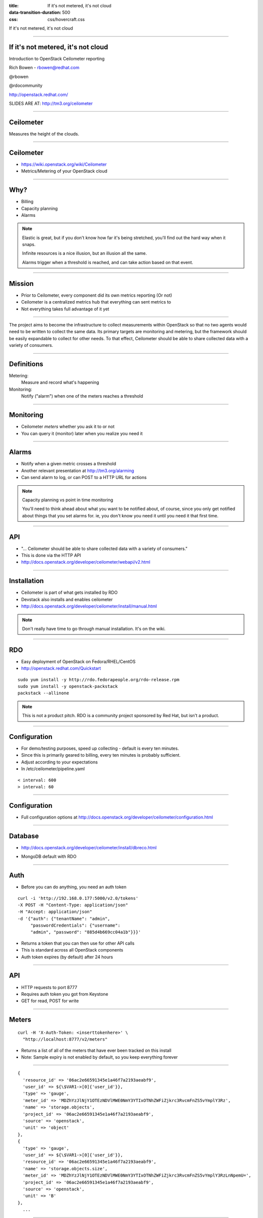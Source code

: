 :title: If it's not metered, it's not cloud
:data-transition-duration: 500
:css: css/hovercraft.css

If it's not metered, it's not cloud

----

If it's not metered, it's not cloud
===================================

Introduction to OpenStack Ceilometer reporting

Rich Bowen - rbowen@redhat.com

@rbowen

@rdocommunity

http://openstack.redhat.com/

SLIDES ARE AT: http://tm3.org/ceilometer

----

Ceilometer
==========

Measures the height of the clouds.

.. image:: images/ceilometer.jpg

----

Ceilometer
==========

* https://wiki.openstack.org/wiki/Ceilometer
* Metrics/Metering of your OpenStack cloud

----

Why?
====

.. image:: images/dollar.jpg
    :height: 250px
    :width: 500px

* Billing
* Capacity planning
* Alarms

.. note:: Elastic is great, but if you don't know how far it's being
    stretched, you'll find out the hard way when it snaps.

    Infinite resources is a nice illusion, but an illusion all the same.

    Alarms trigger when a threshold is reached, and can take action
    based on that event.


----

Mission
=======

* Prior to Ceilometer, every component did its own metrics reporting (Or not)
* Ceilometer is a centralized metrics hub that everything can sent metrics to
* Not everything takes full advantage of it yet

----

The project aims to become the infrastructure to collect measurements
within OpenStack so that no two agents would need to be written to
collect the same data. Its primary targets are monitoring and metering,
but the framework should be easily expandable to collect for other
needs. To that effect, Ceilometer should be able to share collected data
with a variety of consumers.

----

Definitions
===========

Metering:
    Measure and record what's happening

Monitoring:
    Notify ("alarm") when one of the meters reaches a threshold

----

Monitoring
==========

* Ceilometer *meters* whether you ask it to or not
* You can query it (monitor) later when you realize you need it

----

Alarms
======

.. image:: images/alarm.jpg
    :height: 200px
    :width: 160px


* Notify when a given metric crosses a threshold
* Another relevant presentation at http://tm3.org/alarming
* Can send alarm to log, or can POST to a HTTP URL for actions

.. note::

    Capacity planning vs point in time monitoring

    You'll need to think ahead about what you want to be notified about,
    of course, since you only get notified about things that you set
    alarms for. ie, you don't know you need it
    until you need it that first time.

----

API
===

* "... Ceilometer should be able to share collected data with a variety of consumers."
* This is done via the HTTP API
* http://docs.openstack.org/developer/ceilometer/webapi/v2.html

----

Installation
============

* Ceilometer is part of what gets installed by RDO
* Devstack also installs and enables ceilometer
* http://docs.openstack.org/developer/ceilometer/install/manual.html

.. note::

    Don't really have time to go through manual installation. It's on
    the wiki.

----

RDO
===

.. image:: images/RDO_icon.jpg

* Easy deployment of OpenStack on Fedora/RHEL/CentOS
* http://openstack.redhat.com/Quickstart

::

    sudo yum install -y http://rdo.fedorapeople.org/rdo-release.rpm
    sudo yum install -y openstack-packstack
    packstack --allinone


.. note:: This is not a product pitch. RDO is a community project
    sponsored by Red Hat, but isn't a product.


----

Configuration
=============

* For demo/testing purposes, speed up collecting - default is every ten minutes.
* Since this is primarily geared to billing, every ten minutes is probably sufficient.
* Adjust according to your expectations
* In /etc/ceilometer/pipeline.yaml

::

    < interval: 600
    > interval: 60


----

Configuration
=============

* Full configuration options at
  http://docs.openstack.org/developer/ceilometer/configuration.html

----

Database
========

* http://docs.openstack.org/developer/ceilometer/install/dbreco.html

.. image:: images/ceilometer_database.png

* MongoDB default with RDO

----

Auth
====

* Before you can do anything, you need an auth token

::

    curl -i 'http://192.168.0.177:5000/v2.0/tokens'
    -X POST -H "Content-Type: application/json"
    -H "Accept: application/json"
    -d '{"auth": {"tenantName": "admin", 
         "passwordCredentials": {"username":
         "admin", "password": "885d4b669cc04a1b"}}}'


* Returns a token that you can then use for other API calls
* This is standard across all OpenStack components
* Auth token expires (by default) after 24 hours

----

API
===

* HTTP requests to port 8777
* Requires auth token you got from Keystone
* GET for read, POST for write

----

Meters
======

::

    curl -H 'X-Auth-Token: <inserttokenhere>' \
      "http://localhost:8777/v2/meters"

* Returns a list of all of the meters that have ever been tracked on this install
* Note: Sample expiry is not enabled by default, so you keep everything forever

----

::

  {
    'resource_id' => '06ac2e66591345e1a46f7a2193aeabf9',
    'user_id' => ${\$VAR1->[0]{'user_id'}},
    'type' => 'gauge',
    'meter_id' => 'MDZhYzJlNjY1OTEzNDVlMWE0NmY3YTIxOTNhZWFiZjkrc3RvcmFnZS5vYmplY3Rz',
    'name' => 'storage.objects',
    'project_id' => '06ac2e66591345e1a46f7a2193aeabf9',
    'source' => 'openstack',
    'unit' => 'object'
  },
  {
    'type' => 'gauge',
    'user_id' => ${\$VAR1->[0]{'user_id'}},
    'resource_id' => '06ac2e66591345e1a46f7a2193aeabf9',
    'name' => 'storage.objects.size',
    'meter_id' => 'MDZhYzJlNjY1OTEzNDVlMWE0NmY3YTIxOTNhZWFiZjkrc3RvcmFnZS5vYmplY3RzLnNpemU=',
    'project_id' => '06ac2e66591345e1a46f7a2193aeabf9',
    'source' => 'openstack',
    'unit' => 'B'
  },
    ...


----

Or, from the cli
================

.. image:: images/meter-list.png
    :height: 600px
    :width: 1000px

----

Ceilometer CLI
==============

::

  <subcommand>
    alarm-combination-create
                        Create a new alarm based on state of other alarms.
    alarm-combination-update
                        Update an existing alarm based on state of other
                        alarms.
    alarm-create        Create a new alarm (Deprecated).
    alarm-delete        Delete an alarm.
    alarm-history       Display the change history of an alarm.
    alarm-list          List the user's alarms.
    alarm-show          Show an alarm.
    alarm-state-get     Get the state of an alarm.
    alarm-state-set     Set the state of an alarm.
    alarm-threshold-create
                        Create a new alarm based on computed statistics.


----

Ceilometer CLI, cont'd
======================

::

    alarm-threshold-update
                        Update an existing alarm based on computed statistics.
    alarm-update        Update an existing alarm.
    meter-list          List the user's meters.
    resource-list       List the resources.
    resource-show       Show the resource.
    sample-create       Create a sample.
    sample-list         List the samples for this meters.
    statistics          List the statistics for this meter.
    help                Display help about this program or one of its
                        subcommands.

----

Meter by name
=============

* Note that names aren't unique.
* The meter name and the resource ID are a unique pair

----

.. image:: images/meter_subnet.png

----

What can I measure?
===================

::


    # ceilometer meter-list | grep cpu

    +----------------------------+------------+-----------+
    | Name                       | Type       | Unit      |
    +----------------------------+------------+-----------+
    | cpu                        | cumulative | ns        |
    | cpu_util                   | gauge      | %         |
    | vcpus                      | gauge      | vcpu      |
    | vcpus                      | gauge      | vcpu      |
    | vcpus                      | gauge      | vcpu      |
    | vcpus                      | gauge      | vcpu      |


...

----

::

    ---------+----------------------------------------------+-----------
    nit      | Resource ID                                  | User ID   
    ---------+----------------------------------------------+-----------
    s        | a940742a-e5ea-4ca5-8b72-3d69a40bb90f         | dc65900640
             | a940742a-e5ea-4ca5-8b72-3d69a40bb90f         | dc65900640
    cpu      | 0efbc49a-3b8e-46f0-b1ed-4ae350660338         | dbf119d6fb
    cpu      | 36907e0e-0beb-46d8-854f-eb91c886a6dc         | dbf119d6fb
    cpu      | d02ca358-c5b9-49f5-b912-3a30d1ce5514         | b1d175a25e
    cpu      | e21b3a26-7f11-4d55-8886-e5a9cca16316         | f6da3a210d


...

----

::

    -----------+----------------------------------+----------------------------------+
               | User ID                          | Project ID                       |
    -----------+----------------------------------+----------------------------------+
    0f         | dc65900640f54c6fa79460e419b236b8 | 457eaeb167394dff9b436367d97d218f |
    0f         | dc65900640f54c6fa79460e419b236b8 | 457eaeb167394dff9b436367d97d218f |
    38         | dbf119d6fb5b491aaf31efd8e6561354 | 3f5a0852f30c464c8127f0c8a2baa57a |
    dc         | dbf119d6fb5b491aaf31efd8e6561354 | 3f5a0852f30c464c8127f0c8a2baa57a |
    14         | b1d175a25e254b6bbc70a72ad3fe63e0 | 9296ff92d66e452682c721fe2dafe0f5 |
    16         | f6da3a210df3406e929683cc07358d2c | 876c28a7f2ea4e59964b5e06e0f32972 |


----

Statistics
==========

* The statistics API lets you do all sorts of filtering

----

Any samples about tiny instances, in June.

::

    GET /v2/meters/instance:m1.tiny
    q: [{"field": "timestamp",
       "op": "ge",
       "value": "2013-06-01T00:00:00"},
       {"field": "timestamp",
       "op": "lt",
       "value": "2013-07-01T00:00:00"},
       {"field": "project_id",
       "op": "eq",
       "value": "8d6057bc-5b90-4296-afe0-84acaa2ef909"}]

----

Aggregated statistics for those samples

::

    GET /v2/meters/instance:m1.tiny/statistics
    q: [{"field": "timestamp",
       "op": "ge",
       "value": "2013-06-01T00:00:00"},
       {"field": "timestamp",
       "op": "lt",
       "value": "2013-07-01T00:00:00"},
       {"field": "project_id",
       "op": "eq",
       "value": "8d6057bc-5b90-4296-afe0-84acaa2ef909"}]



----

CPU utilization on this resource in June.

::

    GET /v2/meters/cpu_util/statistics
    q: [{"field": "timestamp",
        "op": "ge",
        "value": "2013-06-01T00:00:00"},
        {"field": "timestamp",
        "op": "lt",
        "value": "2013-07-01T00:00:00"},
        {"field": "resource_id",
        "op": "eq",
     "value": "64da755c-9120-4236-bee1-54acafe24980"}]

----

10 minute aggregates

::

    GET /v2/meters/cpu_util/statistics
    q: [{"field": "timestamp",
       "op": "ge",
       "value": "2013-06-01T00:00:00"},
       {"field": "timestamp",
       "op": "lt",
       "value": "2013-07-01T00:00:00"},
       {"field": "resource_id",
       "op": "eq",
       "value": "64da755c-9120-4236-bee1-54acafe24980"}]
    period: 600


----

Syntax
======

If you're not familiar with the syntax:

::

    GET /v2/meters/cpu_util/statistics
    q: [{"field": "timestamp",
       "op": "ge",
       "value": "2013-06-01T00:00:00"},
       {"field": "timestamp",
       "op": "lt",
       "value": "2013-07-01T00:00:00"},
       {"field": "resource_id",
       "op": "eq",
       "value": "64da755c-9120-4236-bee1-54acafe24980"}]
    period: 600

* 'q' vars passed as, eg, 'q.op' and 'q.value' in the query string
* 'period' is passed as 'period' in the qs.

----

So, a URL might look like:

::

    http://192.168.0.177:8777/v2/meters/memory/statistics
        ?q.field=resource_id&q.op=eq&q.value=
        36907e0e-0beb-46d8-854f-eb91c886a6dc
        &q.field=timestamp&q.op=ge
        &q.value=2011-06-01T00:00:00
        &q.field=timestamp&q.op=lt
        &q.value=2014-07-01T00:00:00
        &period=600

* This is the WSME (Web Services Made Easy) format, not unique to Ceilometer

----

Stats output
============

Output will vary depending on what you're querying:

::

    'duration_start' => '2013-11-19T20:43:50.013000',
    'duration_end' => '2013-11-25T17:10:40.135000'
    'duration' => '505610.122',
    'period_start' => '2013-11-19T20:43:50.013000',
    'period_end' => '2013-11-19T20:43:50.013000',
    'period' => 0,
    'groupby' => undef,
    'unit' => 'MB',
    'count' => 8,
    'sum' => '4096',
    'avg' => '512',
    'min' => '512',
    'max' => '512',


----

Stats
=====

* For example, let's track CPU usage on an instance

::

    # ceilometer sample-list -m cpu
    +--------------------------------------+------+------------+
    | Resource ID                          | Name | Type       |
    +--------------------------------------+------+------------+
    | a940742a-e5ea-4ca5-8b72-3d69a40bb90f | cpu  | cumulative |
    | a940742a-e5ea-4ca5-8b72-3d69a40bb90f | cpu  | cumulative |
    | a940742a-e5ea-4ca5-8b72-3d69a40bb90f | cpu  | cumulative |
    | a940742a-e5ea-4ca5-8b72-3d69a40bb90f | cpu  | cumulative |
    | a940742a-e5ea-4ca5-8b72-3d69a40bb90f | cpu  | cumulative |
    +--------------------------------------+------+------------+

...


::

    -+------------+---------------+------+---------------------+
     | Type       | Volume        | Unit | Timestamp           |
    -+------------+---------------+------+---------------------+
     | cumulative | 71250000000.0 | ns   | 2014-01-22T16:00:05 |
     | cumulative | 65300000000.0 | ns   | 2014-01-22T15:59:05 |
     | cumulative | 59390000000.0 | ns   | 2014-01-22T15:58:05 |
     | cumulative | 52990000000.0 | ns   | 2014-01-22T15:57:06 |
     | cumulative | 13430000000.0 | ns   | 2014-01-22T15:50:40 |
    -+------------+---------------+------+---------------------+

----

Or, from the API ...
====================

::

    $ ./statistics -m 
        YTk0MDc0MmEtZTVlYS00Y2E1LThiNzItM2Q2OWE0MGJiOTBmK2NwdQ==

    Fetching http://192.168.0.177:8777/v2/meters/cpu/statistics
    ?q.field=resource_id&q.op=eq
    &q.value=a940742a-e5ea-4ca5-8b72-3d69a40bb90f 

(That was just a shell script that made that curl request.)

----

        'unit' => 'ns',
        'period' => 0,
        'groupby' => undef,
        'period_start' => '2014-01-22T15:50:40',
        'period_end' => '2014-01-22T15:50:40',
        'duration_start' => '2014-01-22T15:50:40',
        'duration_end' => '2014-01-22T16:03:05',
        'duration' => '745',
        'count' => 8,
        'sum' => '512140000000',
        'min' => '13430000000',
        'max' => '89030000000',
        'avg' => '64017500000'

----

Billing
=======

* Ceilometer can give you stats grouped by project
* ... or by resource
* so that you can bill a particular customer by utilization

----

Units
=====

* Note that each meter has a unit
* You cannot modify this, so you'll need to do your own conversions

----

Type
====

Each meter also has a type:

Cumulative:
    Increasing over time (instance hours, cpu usage)
Gauge:
    Discrete items (floating IPs, image uploads) 
    and fluctuating values (disk I/O)
Delta:
    Changing over time (eg change in number of routers)

----

Range
=====

You can specify a range of time using the timestamp arguments in the query:

::

    # ceilometer statistics -m cpu -q \
    "timestamp>2014-01-22T16:05:00;timestamp<2014-01-22T17:05:00"

Output is intended to be human-readable rather than machine readable, so the API may be better suited to automated reporting.

----

::

    +--------+---------------------+---------------------+-------
    | Period | Period Start        | Period End          | Count 
    +--------+---------------------+---------------------+-------
    | 0      | 2014-01-22T17:04:05 | 2014-01-22T17:04:05 | 60    
    +--------+---------------------+---------------------+-------

...

::

    --------+-------+----------------+----------------+--------------+-
            | Count | Min            | Max            | Sum          | 
    --------+-------+----------------+----------------+--------------+-
    7:04:05 | 60    | 101730000000.0 | 467430000000.0 | 1.700835e+13 | 
    --------+-------+----------------+----------------+--------------+-

...


::

    -----+--------------+----------------+----------+
         | Sum          | Avg            | Duration |
    -----+--------------+----------------+----------+
    00.0 | 1.700835e+13 | 283472500000.0 | 3540.0   |
    -----+--------------+----------------+----------+


----

Alarms
======

* Alarms trigger when a metric passes a specified maximum/minimum
* Set alarms with the `ceilometer alarm-threshold-create` command

----

* For example:

::

   ceilometer alarm-threshold-create \
    --name high_cpu_alarm \
    --description 'instance running hot'  \
    --meter-name cpu_util  --threshold 75.00 \
    --comparison-operator gt  --statistic avg \
    --period 60 --evaluation-periods 1 \
    --alarm-action 'log://' \
    --query resource_id=$INSTANCE_ID


----

Trigger
=======

::

    --meter-name cpu_util  --threshold 75.00 \
    --comparison-operator gt  --statistic avg \
    --period 60 --evaluation-periods 1 \


* This is when you want to be notified
* operators are the usual (gt, lt, eq, and so on)
* --statistic is count, avg, max, min, or sum

----

::

    [root@localhost ~(keystone_admin)]# ceilometer alarm-list
    +--------------------------------------+----------------+-
    | Alarm ID                             | Name           | 
    +--------------------------------------+----------------+-
    | bea23f44-16e0-4faf-9d85-e04d8c3bc13d | high_cpu_alarm | 
    +--------------------------------------+----------------+-

...

::

    -+-------------------+---------+------------+-------
     | State             | Enabled | Continuous | Alarm 
    -+-------------------+---------+------------+-------
     | insufficient data | True    | False      | cpu_ut
    -+-------------------+---------+------------+-------

...

::

    ---------+-------------------------------+
    ntinuous | Alarm condition               |
    ---------+-------------------------------+
    lse      | cpu_util > 5.0 during 1 x 60s |
    ---------+-------------------------------+

----

Then
====

::

    # tail /var/log/ceilometer/alarm-notifier.log
    ...
    2014-01-22 13:29:15.989 16226 INFO 
    ceilometer.alarm.notifier.log
    [req-ecbc19b0-d9bb-4f6e-9a2a-5e3a519f112c None None] 
    Notifying alarm bea23f44-16e0-4faf-9d85-e04d8c3bc13d
    from insufficient data to alarm with action 
    SplitResult(scheme=u'log', netloc=u'', path=u'', 
    query='', fragment='') because Transition to alarm
    due to 1 samples outside threshold, most recent: 10.2


----

Actions
=======

* By default, just logs
* But you can invoke arbitrary other actions via http POST

::

    --alarm-action 'http://localhost/alarm'

----

Heat
====

* For example, an alarm might be sent to Heat, the orchestration engine
* Heat can create a new instance when load reaches a certain maximum ...
* and reap instances when it dips below a minimum

----

And so much more
================

* https://wiki.openstack.org/wiki/Ceilometer/Alerting
* http://www.youtube.com/watch?v=-U6cyeWkiSc 
* http://www.slideshare.net/NicolasBarcet/ceilometer-heatequalsalarming-icehousesummit

----

Would be nice ...
=================

* Monitoring of things *within* VMs
* At the moment, this is for monitoring the infrastruture, not the things using the infrastructure
* More canned actions to integrate with other things

.. note:: Ceilometer, Nagios, whatever

----

More Info
=========

* #openstack-ceilometer (freenode)
* #heat (freenode)
* openstack-dev@lists.openstack.org
* https://wiki.openstack.org/wiki/Ceilometer/Alerting

----

Finis
=====

Rich Bowen

rbowen@redhat.com

@rbowen

@rdocommunity

http://tm3.org/ceilometer

